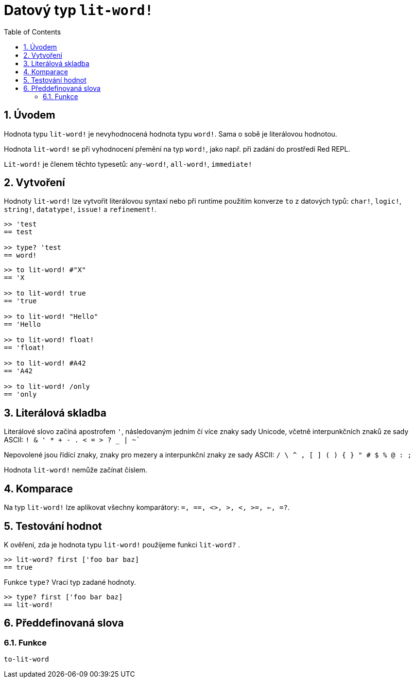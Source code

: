 = Datový typ `lit-word!`
:toc:
:numbered:

== Úvodem

Hodnota typu `lit-word!` je nevyhodnocená hodnota typu `word!`. Sama o sobě je literálovou hodnotou.

Hodnota `lit-word!` se při vyhodnocení přemění na typ `word!`, jako např. při zadání do prostředí Red REPL.

`Lit-word!` je členem těchto typesetů: `any-word!`, `all-word!`, `immediate!`


== Vytvoření

Hodnoty `lit-word!` lze vytvořit literálovou syntaxí nebo při runtime použitím konverze `to` z datových typů: `char!`, `logic!`, `string!`, `datatype!`, `issue!` a `refinement!`.

```red
>> 'test
== test

>> type? 'test
== word!
```

```red
>> to lit-word! #"X"
== 'X

>> to lit-word! true  
== 'true

>> to lit-word! "Hello"
== 'Hello

>> to lit-word! float!  
== 'float!

>> to lit-word! #A42
== 'A42

>> to lit-word! /only
== 'only
```

== Literálová skladba

Literálové slovo začíná apostrofem `'`, následovaným jedním čí více znaky sady Unicode, včetně interpunkčních znaků ze sady ASCII: `! & ' * + - . < = > ? _ | ~``

Nepovolené jsou řídící znaky, znaky pro mezery a interpunkční znaky ze sady ASCII: `/ \ ^ , [ ] ( ) { } " # $ % @ : ;`

Hodnota `lit-word!` nemůže začínat číslem.

== Komparace

Na typ `lit-word!` lze aplikovat všechny komparátory: `=, ==, <>, >, <, >=, <=, =?`. 

== Testování hodnot

K ověření, zda je hodnota typu `lit-word!` použijeme funkci `lit-word?` .

```red
>> lit-word? first ['foo bar baz]
== true
```

Funkce `type?` Vrací typ zadané hodnoty.

```red
>> type? first ['foo bar baz]
== lit-word!
```

== Předdefinovaná slova

=== Funkce

`to-lit-word`